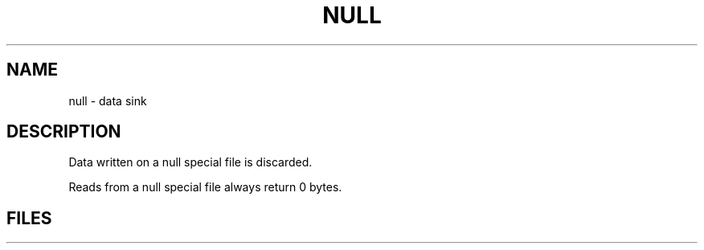 .TH NULL 4
.CT 1 comm_dev
.SH NAME
null \- data sink
.SH DESCRIPTION
Data written on
a null special file
is discarded.
.PP
Reads from
a null special file
always return 0 bytes.
.SH FILES
.F /dev/null
